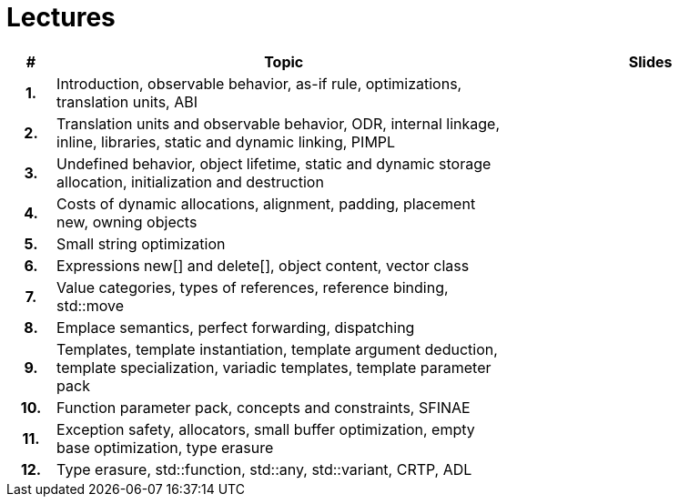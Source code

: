 = Lectures

[%header, cols="1h,10,6"]
|===
| # | Topic | Slides

|1.
|Introduction, observable behavior, as-if rule, optimizations, translation units, ABI
|
//|link:epc_lecture_01_cz_2020.pdf[epc_lecture_01_cz_2020.pdf]

|2.
|Translation units and observable behavior, ODR, internal linkage, inline, libraries, static and dynamic linking, PIMPL
|
//|link:epc_lecture_02_cz_2020.pdf[epc_lecture_02_cz_2020.pdf]

|3.
|Undefined behavior, object lifetime, static and dynamic storage allocation, initialization and destruction
|
//|link:epc_lecture_03_cz_2020.pdf[epc_lecture_03_cz_2020.pdf]

|4.
|Costs of dynamic allocations, alignment, padding, placement new, owning objects
|
//|link:epc_lecture_04_cz_2020.pdf[epc_lecture_04_cz_2020.pdf]

|5.
|Small string optimization
|
//|link:epc_lecture_05_cz_2020.pdf[epc_lecture_05_cz_2020.pdf]

|6.
|Expressions new[] and delete[], object content, vector class
|
//|link:epc_lecture_06_cz_2020.pdf[epc_lecture_06_cz_2020.pdf]

|7.
|Value categories, types of references, reference binding, std::move
|
//|link:epc_lecture_07_cz_2020.pdf[epc_lecture_07_cz_2020.pdf]

|8.
|Emplace semantics, perfect forwarding, dispatching
|
//|link:epc_lecture_08_cz_2020.pdf[epc_lecture_08_cz_2020.pdf]

|9.
|Templates, template instantiation, template argument deduction, template specialization, variadic templates, template parameter pack
|
//|link:epc_lecture_09_cz_2020.pdf[epc_lecture_09_cz_2020.pdf]

|10.
|Function parameter pack, concepts and constraints, SFINAE
|
//|link:epc_lecture_10_cz_2020.pdf[epc_lecture_10_cz_2020.pdf]

|11.
|Exception safety, allocators, small buffer optimization, empty base optimization, type erasure
|
//|link:epc_lecture_11_cz_2020.pdf[epc_lecture_11_cz_2020.pdf]

|12.
|Type erasure, std::function, std::any, std::variant, CRTP, ADL
|
//|link:epc_lecture_12_cz_2020.pdf[epc_lecture_12_cz_2020.pdf]

|===